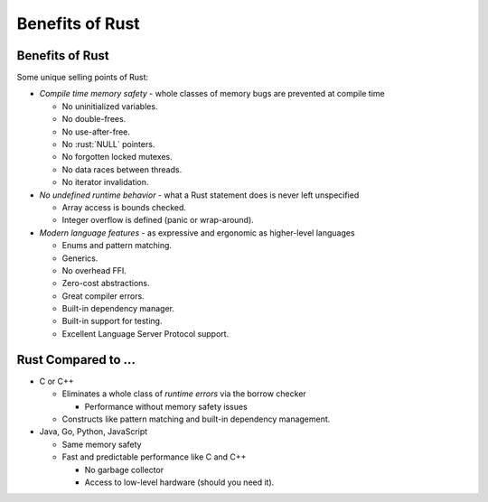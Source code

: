 ==================
Benefits of Rust
==================

------------------
Benefits of Rust
------------------

Some unique selling points of Rust:

-  *Compile time memory safety* - whole classes of memory bugs are
   prevented at compile time

   -  No uninitialized variables.
   -  No double-frees.
   -  No use-after-free.
   -  No :rust:`NULL` pointers.
   -  No forgotten locked mutexes.
   -  No data races between threads.
   -  No iterator invalidation.

-  *No undefined runtime behavior* - what a Rust statement does is never
   left unspecified

   -  Array access is bounds checked.
   -  Integer overflow is defined (panic or wrap-around).

-  *Modern language features* - as expressive and ergonomic as
   higher-level languages

   -  Enums and pattern matching.
   -  Generics.
   -  No overhead FFI.
   -  Zero-cost abstractions.
   -  Great compiler errors.
   -  Built-in dependency manager.
   -  Built-in support for testing.
   -  Excellent Language Server Protocol support.

----------------------
Rust Compared to ...
----------------------

- C or C++

  - Eliminates a whole class of *runtime errors* via the borrow checker

    - Performance without memory safety issues

  - Constructs like pattern matching and built-in dependency management.

- Java, Go, Python, JavaScript

  - Same memory safety
  - Fast and predictable performance like C and C++

    - No garbage collector
    - Access to low-level hardware (should you need it).
